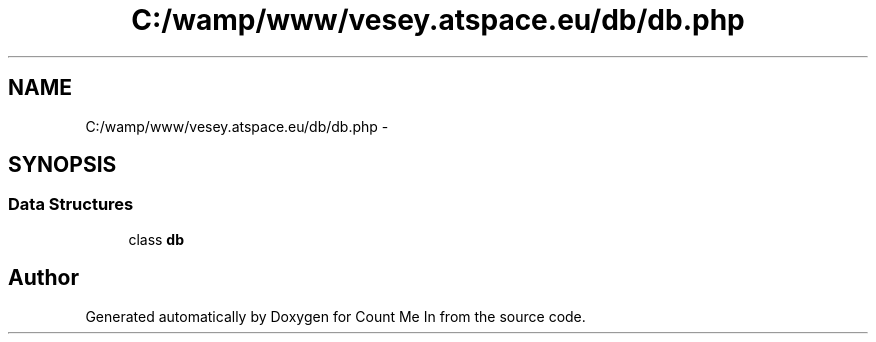 .TH "C:/wamp/www/vesey.atspace.eu/db/db.php" 3 "Sun Mar 3 2013" "Version 0.001" "Count Me In" \" -*- nroff -*-
.ad l
.nh
.SH NAME
C:/wamp/www/vesey.atspace.eu/db/db.php \- 
.SH SYNOPSIS
.br
.PP
.SS "Data Structures"

.in +1c
.ti -1c
.RI "class \fBdb\fP"
.br
.in -1c
.SH "Author"
.PP 
Generated automatically by Doxygen for Count Me In from the source code\&.
